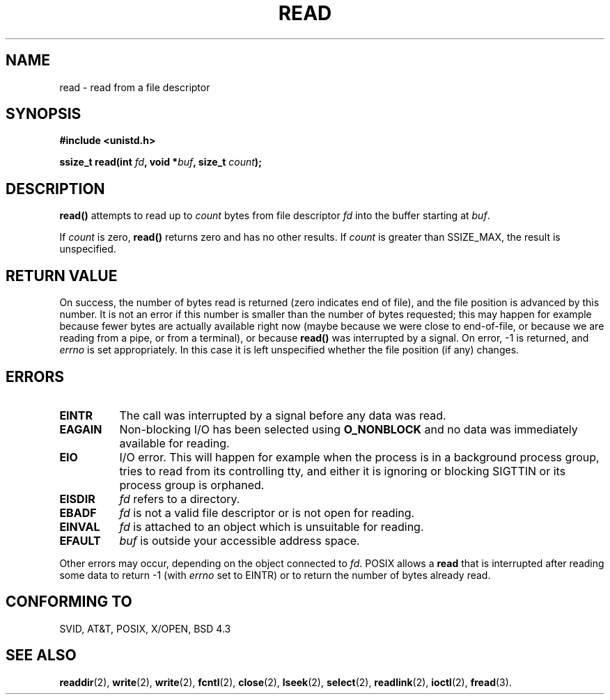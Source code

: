 .\" Hey Emacs! This file is -*- nroff -*- source.
.\"
.\" This manpage is Copyright (C) 1992 Drew Eckhardt;
.\"                               1993 Michael Haardt, Ian Jackson.
.\"
.\" Permission is granted to make and distribute verbatim copies of this
.\" manual provided the copyright notice and this permission notice are
.\" preserved on all copies.
.\"
.\" Permission is granted to copy and distribute modified versions of this
.\" manual under the conditions for verbatim copying, provided that the
.\" entire resulting derived work is distributed under the terms of a
.\" permission notice identical to this one
.\" 
.\" Since the Linux kernel and libraries are constantly changing, this
.\" manual page may be incorrect or out-of-date.  The author(s) assume no
.\" responsibility for errors or omissions, or for damages resulting from
.\" the use of the information contained herein.  The author(s) may not
.\" have taken the same level of care in the production of this manual,
.\" which is licensed free of charge, as they might when working
.\" professionally.
.\" 
.\" Formatted or processed versions of this manual, if unaccompanied by
.\" the source, must acknowledge the copyright and authors of this work.
.\"
.\" Modified Sat Jul 24 00:06:00 1993 by Rik Faith (faith@cs.unc.edu)
.\" Modified Wed Jan 17 16:02:32 1996 by Michael Haardt
.\"   (michael@cantor.informatik.rwth-aachen.de)
.\" Modified Thu Apr 11 19:26:35 1996 by Andries Brouwer (aeb@cwi.nl)
.\" Modified Sun Jul 21 18:59:33 1996 by Andries Brouwer (aeb@cwi.nl)
.\"
.TH READ 2 "17 Januari 1996" Linux "Linux Programmer's Manual"
.SH NAME
read \- read from a file descriptor
.SH SYNOPSIS
.nf
.B #include <unistd.h>
.sp
.BI "ssize_t read(int " fd ", void *" buf ", size_t " count );
.fi
.SH DESCRIPTION
.B read()
attempts to read up to
.I count
bytes from file descriptor
.I fd
into the buffer starting at
.IR buf .
.PP
If
.I count
is zero, \fBread()\fP returns zero and has no other results.
If
.I count
is greater than SSIZE_MAX, the result is unspecified.
.PP
.SH "RETURN VALUE"
On success, the number of bytes read is returned (zero indicates end of
file), and the file position is advanced by this number.
It is not an error if this number is smaller than the number of bytes
requested; this may happen for example because fewer bytes are actually
available right now (maybe because we were close to end-of-file, or
because we are reading from a pipe, or from a terminal), or because
\fBread()\fP was interrupted by a signal.
On error, \-1 is returned, and
.I errno
is set appropriately. In this case it is left unspecified whether
the file position (if any) changes.
.SH ERRORS
.TP 0.8i
.B EINTR
The call was interrupted by a signal before any data was read.
.TP
.B EAGAIN 
Non-blocking I/O has been selected using
.B O_NONBLOCK
and no data was immediately available for reading.
.TP
.B EIO
I/O error. This will happen for example when the process is in a
background process group, tries to read from its controlling tty,
and either it is ignoring or blocking SIGTTIN or its process group
is orphaned.
.TP
.B EISDIR
.I fd
refers to a directory.
.TP
.B EBADF
.I fd
is not a valid file descriptor or is not open for reading.
.TP
.B EINVAL
.I fd
is attached to an object which is unsuitable for reading.
.TP
.B EFAULT
.I buf
is outside your accessible address space.
.PP
Other errors may occur, depending on the object connected to
.IR fd .
POSIX allows a
.B read
that is interrupted after reading some data
to return \-1 (with
.I errno
set to EINTR) or to return the number of bytes already read.
.SH "CONFORMING TO"
SVID, AT&T, POSIX, X/OPEN, BSD 4.3
.SH "SEE ALSO"
.BR readdir "(2), " write "(2), " write "(2), " fcntl "(2), " close "(2), "
.BR lseek "(2), "
.BR select "(2), " readlink "(2), " ioctl "(2), " fread (3).
